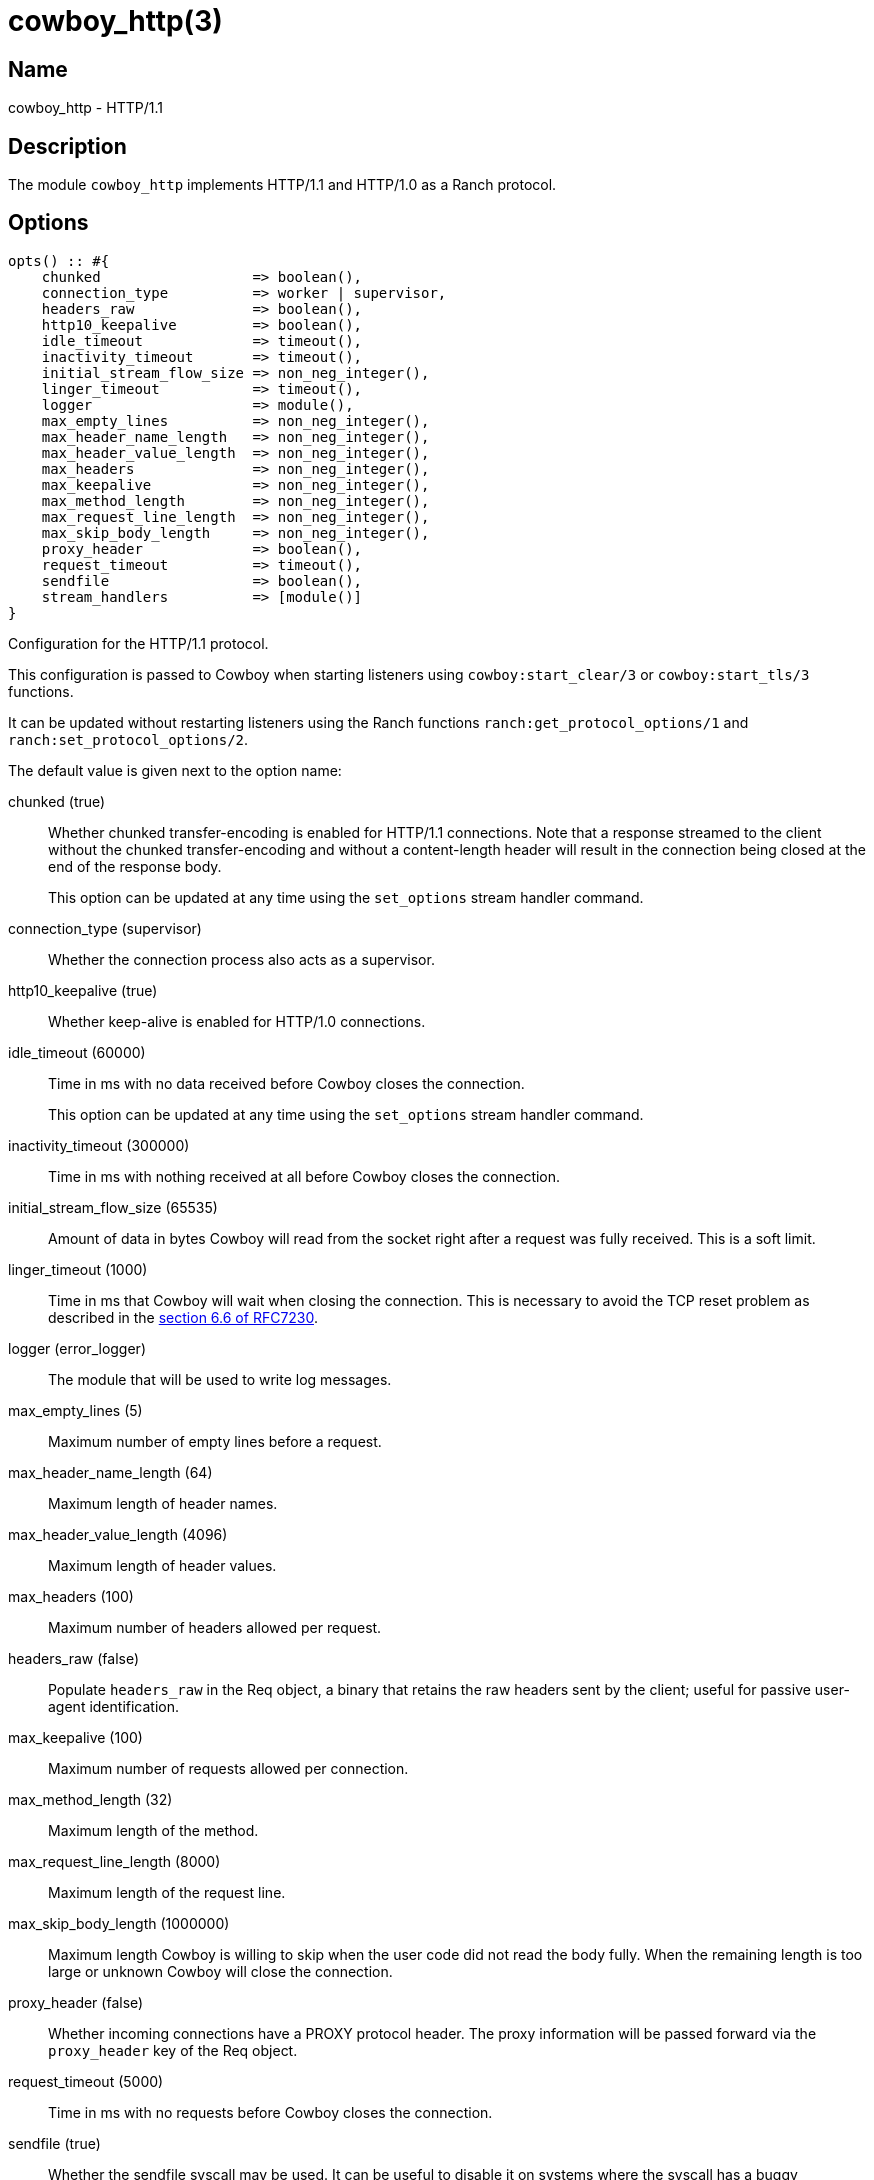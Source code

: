 = cowboy_http(3)

== Name

cowboy_http - HTTP/1.1

== Description

The module `cowboy_http` implements HTTP/1.1 and HTTP/1.0
as a Ranch protocol.

== Options

// @todo Might be worth moving cowboy_clear/tls options
// to their respective manual, when they are added.

[source,erlang]
----
opts() :: #{
    chunked                  => boolean(),
    connection_type          => worker | supervisor,
    headers_raw              => boolean(),
    http10_keepalive         => boolean(),
    idle_timeout             => timeout(),
    inactivity_timeout       => timeout(),
    initial_stream_flow_size => non_neg_integer(),
    linger_timeout           => timeout(),
    logger                   => module(),
    max_empty_lines          => non_neg_integer(),
    max_header_name_length   => non_neg_integer(),
    max_header_value_length  => non_neg_integer(),
    max_headers              => non_neg_integer(),
    max_keepalive            => non_neg_integer(),
    max_method_length        => non_neg_integer(),
    max_request_line_length  => non_neg_integer(),
    max_skip_body_length     => non_neg_integer(),
    proxy_header             => boolean(),
    request_timeout          => timeout(),
    sendfile                 => boolean(),
    stream_handlers          => [module()]
}
----

Configuration for the HTTP/1.1 protocol.

This configuration is passed to Cowboy when starting listeners
using `cowboy:start_clear/3` or `cowboy:start_tls/3` functions.

It can be updated without restarting listeners using the
Ranch functions `ranch:get_protocol_options/1` and
`ranch:set_protocol_options/2`.

The default value is given next to the option name:

chunked (true)::

Whether chunked transfer-encoding is enabled for HTTP/1.1 connections.
Note that a response streamed to the client without the chunked
transfer-encoding and without a content-length header will result
in the connection being closed at the end of the response body.
+
This option can be updated at any time using the
`set_options` stream handler command.

connection_type (supervisor)::

Whether the connection process also acts as a supervisor.

http10_keepalive (true)::

Whether keep-alive is enabled for HTTP/1.0 connections.

idle_timeout (60000)::

Time in ms with no data received before Cowboy closes the connection.
+
This option can be updated at any time using the
`set_options` stream handler command.

inactivity_timeout (300000)::

Time in ms with nothing received at all before Cowboy closes the connection.

initial_stream_flow_size (65535)::

Amount of data in bytes Cowboy will read from the socket
right after a request was fully received. This is a soft
limit.

linger_timeout (1000)::

Time in ms that Cowboy will wait when closing the connection. This is
necessary to avoid the TCP reset problem as described in the
https://tools.ietf.org/html/rfc7230#section-6.6[section 6.6 of RFC7230].

logger (error_logger)::

The module that will be used to write log messages.

max_empty_lines (5)::

Maximum number of empty lines before a request.

max_header_name_length (64)::

Maximum length of header names.

max_header_value_length (4096)::

Maximum length of header values.

max_headers (100)::

Maximum number of headers allowed per request.

headers_raw (false)::

Populate `headers_raw` in the Req object, a binary that retains the raw
headers sent by the client; useful for passive user-agent identification.

max_keepalive (100)::

Maximum number of requests allowed per connection.

max_method_length (32)::

Maximum length of the method.

max_request_line_length (8000)::

Maximum length of the request line.

max_skip_body_length (1000000)::

Maximum length Cowboy is willing to skip when the user code did not read the body fully.
When the remaining length is too large or unknown Cowboy will close the connection.

proxy_header (false)::

Whether incoming connections have a PROXY protocol header. The
proxy information will be passed forward via the `proxy_header`
key of the Req object.

request_timeout (5000)::

Time in ms with no requests before Cowboy closes the connection.

sendfile (true)::

Whether the sendfile syscall may be used. It can be useful to disable
it on systems where the syscall has a buggy implementation, for example
under VirtualBox when using shared folders.

stream_handlers ([cowboy_stream_h])::

Ordered list of stream handlers that will handle all stream events.

== Changelog

* *2.7*: The `initial_stream_flow_size` and `logger` options were added.
* *2.6*: The `chunked`, `http10_keepalive`, `proxy_header` and `sendfile` options were added.
* *2.5*: The `linger_timeout` option was added.
* *2.2*: The `max_skip_body_length` option was added.
* *2.0*: The `timeout` option was renamed `request_timeout`.
* *2.0*: The `idle_timeout`, `inactivity_timeout` and `shutdown_timeout` options were added.
* *2.0*: The `max_method_length` option was added.
* *2.0*: The `max_request_line_length` default was increased from 4096 to 8000.
* *2.0*: The `connection_type` option was added.
* *2.0*: The `env` option is now a map instead of a proplist.
* *2.0*: The `stream_handlers` option was added.
* *2.0*: The `compress` option was removed in favor of the `cowboy_compress_h` stream handler.
* *2.0*: Options are now a map instead of a proplist.
* *2.0*: Protocol introduced. Replaces `cowboy_protocol`.

== See also

link:man:cowboy(7)[cowboy(7)],
link:man:cowboy_http2(3)[cowboy_http2(3)],
link:man:cowboy_websocket(3)[cowboy_websocket(3)]
